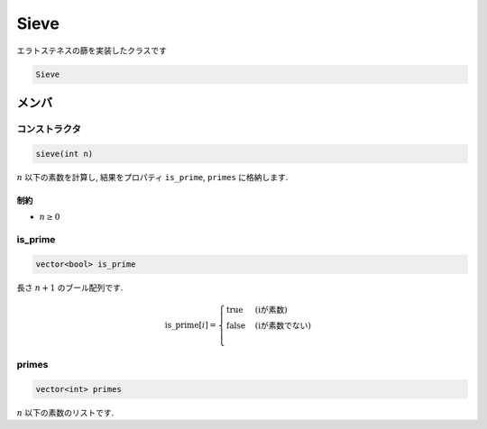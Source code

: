 Sieve
######

エラトステネスの篩を実装したクラスです

.. code-block:: cpp

 Sieve


メンバ
*******

コンストラクタ
==============
.. code-block:: cpp

  sieve(int n)

:math:`n` 以下の素数を計算し, 結果をプロパティ ``is_prime``, ``primes`` に格納します.

制約
-----
- :math:`n \ge 0`

is_prime
========
.. code-block:: cpp

  vector<bool> is_prime

長さ :math:`n+1` のブール配列です.

.. math::
  \mathrm{is\_prime}[i] = 
  \begin{cases}
      \mathrm{true} & \text{(iが素数)} \\
      \mathrm{false} & \text{(iが素数でない)} \\
  \end{cases}

primes
=======
.. code-block:: cpp

  vector<int> primes

:math:`n` 以下の素数のリストです.